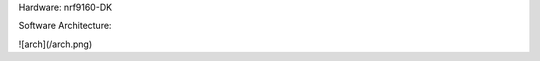.. FindMyCat - V2 :

Hardware: nrf9160-DK

Software Architecture:

.. FindMyCat - V2 :

![arch](/arch.png)

